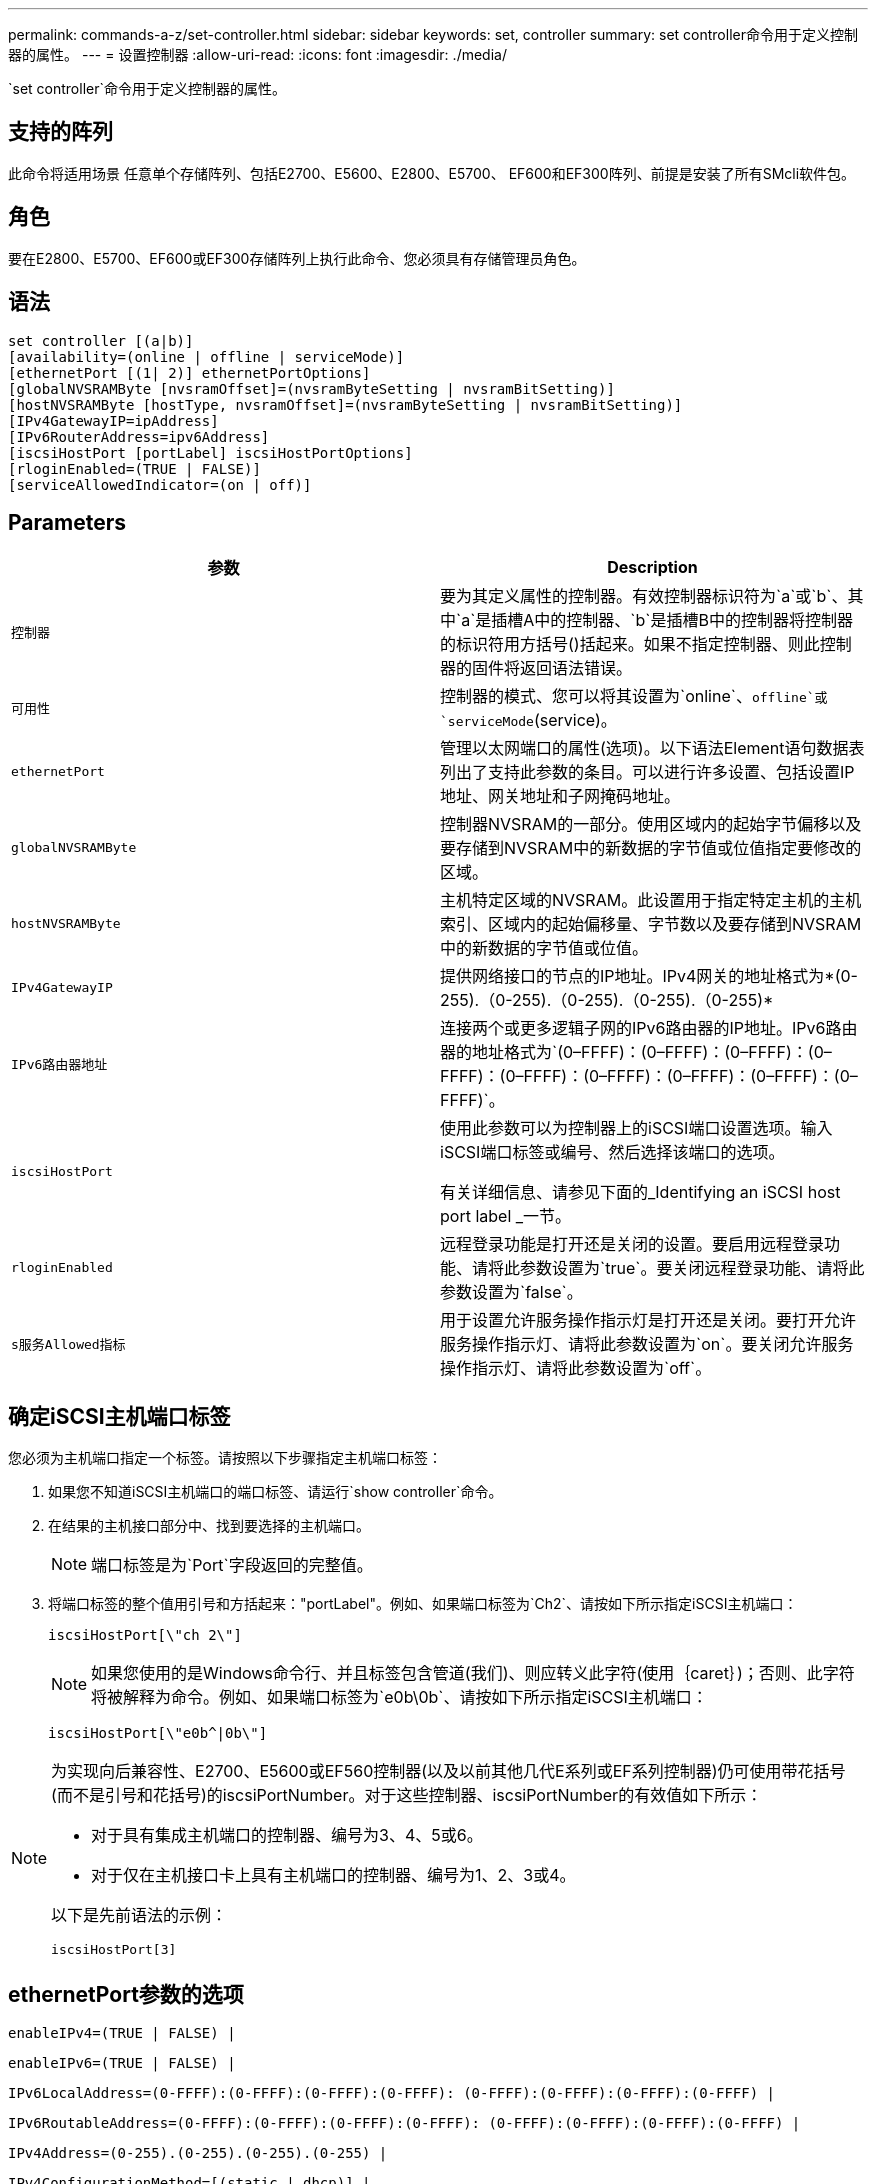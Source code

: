 ---
permalink: commands-a-z/set-controller.html 
sidebar: sidebar 
keywords: set, controller 
summary: set controller命令用于定义控制器的属性。 
---
= 设置控制器
:allow-uri-read: 
:icons: font
:imagesdir: ./media/


[role="lead"]
`set controller`命令用于定义控制器的属性。



== 支持的阵列

此命令将适用场景 任意单个存储阵列、包括E2700、E5600、E2800、E5700、 EF600和EF300阵列、前提是安装了所有SMcli软件包。



== 角色

要在E2800、E5700、EF600或EF300存储阵列上执行此命令、您必须具有存储管理员角色。



== 语法

[listing]
----
set controller [(a|b)]
[availability=(online | offline | serviceMode)]
[ethernetPort [(1| 2)] ethernetPortOptions]
[globalNVSRAMByte [nvsramOffset]=(nvsramByteSetting | nvsramBitSetting)]
[hostNVSRAMByte [hostType, nvsramOffset]=(nvsramByteSetting | nvsramBitSetting)]
[IPv4GatewayIP=ipAddress]
[IPv6RouterAddress=ipv6Address]
[iscsiHostPort [portLabel] iscsiHostPortOptions]
[rloginEnabled=(TRUE | FALSE)]
[serviceAllowedIndicator=(on | off)]
----


== Parameters

[cols="2*"]
|===
| 参数 | Description 


 a| 
`控制器`
 a| 
要为其定义属性的控制器。有效控制器标识符为`a`或`b`、其中`a`是插槽A中的控制器、`b`是插槽B中的控制器将控制器的标识符用方括号()括起来。如果不指定控制器、则此控制器的固件将返回语法错误。



 a| 
`可用性`
 a| 
控制器的模式、您可以将其设置为`online`、`offline`或`serviceMode`(service)。



 a| 
`ethernetPort`
 a| 
管理以太网端口的属性(选项)。以下语法Element语句数据表列出了支持此参数的条目。可以进行许多设置、包括设置IP地址、网关地址和子网掩码地址。



 a| 
`globalNVSRAMByte`
 a| 
控制器NVSRAM的一部分。使用区域内的起始字节偏移以及要存储到NVSRAM中的新数据的字节值或位值指定要修改的区域。



 a| 
`hostNVSRAMByte`
 a| 
主机特定区域的NVSRAM。此设置用于指定特定主机的主机索引、区域内的起始偏移量、字节数以及要存储到NVSRAM中的新数据的字节值或位值。



 a| 
`IPv4GatewayIP`
 a| 
提供网络接口的节点的IP地址。IPv4网关的地址格式为*(0-255).（0-255).（0-255).（0-255).（0-255)*



 a| 
`IPv6路由器地址`
 a| 
连接两个或更多逻辑子网的IPv6路由器的IP地址。IPv6路由器的地址格式为`(0–FFFF)：(0–FFFF)：(0–FFFF)：(0–FFFF)：(0–FFFF)：(0–FFFF)：(0–FFFF)：(0–FFFF)：(0–FFFF)`。



 a| 
`iscsiHostPort`
 a| 
使用此参数可以为控制器上的iSCSI端口设置选项。输入iSCSI端口标签或编号、然后选择该端口的选项。

有关详细信息、请参见下面的_Identifying an iSCSI host port label _一节。



 a| 
`rloginEnabled`
 a| 
远程登录功能是打开还是关闭的设置。要启用远程登录功能、请将此参数设置为`true`。要关闭远程登录功能、请将此参数设置为`false`。



 a| 
`s服务Allowed指标`
 a| 
用于设置允许服务操作指示灯是打开还是关闭。要打开允许服务操作指示灯、请将此参数设置为`on`。要关闭允许服务操作指示灯、请将此参数设置为`off`。

|===


== 确定iSCSI主机端口标签

您必须为主机端口指定一个标签。请按照以下步骤指定主机端口标签：

. 如果您不知道iSCSI主机端口的端口标签、请运行`show controller`命令。
. 在结果的主机接口部分中、找到要选择的主机端口。
+
[NOTE]
====
端口标签是为`Port`字段返回的完整值。

====
. 将端口标签的整个值用引号和方括起来："portLabel"。例如、如果端口标签为`Ch2`、请按如下所示指定iSCSI主机端口：
+
[listing]
----
iscsiHostPort[\"ch 2\"]
----
+
[NOTE]
====
如果您使用的是Windows命令行、并且标签包含管道(我们)、则应转义此字符(使用｛caret｝)；否则、此字符将被解释为命令。例如、如果端口标签为`e0b\0b`、请按如下所示指定iSCSI主机端口：

====
+
[listing]
----
iscsiHostPort[\"e0b^|0b\"]
----


[NOTE]
====
为实现向后兼容性、E2700、E5600或EF560控制器(以及以前其他几代E系列或EF系列控制器)仍可使用带花括号(而不是引号和花括号)的iscsiPortNumber。对于这些控制器、iscsiPortNumber的有效值如下所示：

* 对于具有集成主机端口的控制器、编号为3、4、5或6。
* 对于仅在主机接口卡上具有主机端口的控制器、编号为1、2、3或4。


以下是先前语法的示例：

[listing]
----
iscsiHostPort[3]
----
====


== ethernetPort参数的选项

[listing]
----
enableIPv4=(TRUE | FALSE) |
----
[listing]
----
enableIPv6=(TRUE | FALSE) |
----
[listing]
----
IPv6LocalAddress=(0-FFFF):(0-FFFF):(0-FFFF):(0-FFFF): (0-FFFF):(0-FFFF):(0-FFFF):(0-FFFF) |
----
[listing]
----
IPv6RoutableAddress=(0-FFFF):(0-FFFF):(0-FFFF):(0-FFFF): (0-FFFF):(0-FFFF):(0-FFFF):(0-FFFF) |
----
[listing]
----
IPv4Address=(0-255).(0-255).(0-255).(0-255) |
----
[listing]
----
IPv4ConfigurationMethod=[(static | dhcp)] |
----
[listing]
----
IPv4SubnetMask=(0-255).(0-255).(0-255).(0-255) |
----
[listing]
----
duplexMode=(TRUE | FALSE) |
----
[listing]
----
portSpeed=[(autoNegotiate | 10 | 100 | 1000)]
----


== iSCSIHostPort参数的选项

[listing]
----
IPv4Address=(0-255).(0-255).(0-255).(0-255) |
----
[listing]
----
IPv6LocalAddress=(0-FFFF):(0-FFFF):(0-FFFF):(0-FFFF): (0-FFFF):(0-FFFF):(0-FFFF):(0-FFFF) |
----
[listing]
----
IPv6RoutableAddress=(0-FFFF):(0-FFFF):(0-FFFF):(0-FFFF): (0-FFFF):(0-FFFF):(0-FFFF):(0-FFFF) |
----
[listing]
----
IPv6RouterAddress=(0-FFFF):(0-FFFF):(0-FFFF):(0-FFFF): (0-FFFF):(0-FFFF):(0-FFFF):(0-FFFF) |
----
[listing]
----
enableIPv4=(TRUE | FALSE) | enableIPv6=(TRUE | FALSE) |
----
[listing]
----
enableIPv4Vlan=(TRUE | FALSE) | enableIPv6Vlan=(TRUE | FALSE) |
----
[listing]
----
enableIPv4Priority=(TRUE | FALSE) | enableIPv6Priority=(TRUE | FALSE) |
----
[listing]
----
IPv4ConfigurationMethod=(static | dhcp) |
----
[listing]
----
IPv6ConfigurationMethod=(static | auto) |
----
[listing]
----
IPv4GatewayIP=(TRUE | FALSE) |
----
[listing]
----
IPv6HopLimit=[0-255] |
----
[listing]
----
IPv6NdDetectDuplicateAddress=[0-256] |
----
[listing]
----
IPv6NdReachableTime=[0-65535] |
----
[listing]
----
IPv6NdRetransmitTime=[0-65535] |
----
[listing]
----
IPv6NdTimeOut=[0-65535] |
----
[listing]
----
IPv4Priority=[0-7] | IPv6Priority=[0-7] |
----
[listing]
----
IPv4SubnetMask=(0-255).(0-255).(0-255).(0-255) |
----
[listing]
----
IPv4VlanId=[1-4094] | IPv6VlanId=[1-4094] |
----
[listing]
----
maxFramePayload=[*frameSize*] |
----
[listing]
----
tcpListeningPort=[3260, 49152-65536] |
----
[listing]
----
portSpeed=[( 10 | 25)]
----


== 注释：

[NOTE]
====
在固件版本7.75之前、`set controller`命令支持`NVSRAMByte`参数。`NVSRAMByte`参数已弃用、必须替换为`hostNVSRAMByte`参数或`globalNVSRAMByte`参数。

====
使用此命令时、您可以指定一个或多个参数。您无需使用所有参数。

将`availability`参数设置为`serviceMode`会导致备用控制器接管所有卷的所有权。指定控制器不再具有任何卷、并拒绝接管任何其他卷的所有权。服务模式会在重置周期和电源周期之间保持不变、直到`availability`参数设置为`online`为止。

使用`show controller NVSRAM`命令显示NVSRAM信息。在对NVSRAM进行任何更改之前、请联系技术支持以了解您可以修改NVSRAM的哪些区域。

如果将`dulexMode`选项设置为`true`、则选定以太网端口将设置为全双工。默认值为半双工(`duplexMode`参数设置为`false`)。

要确保应用了IPv4设置或IPv6设置、您必须设置以下`iscsiHostPort`选项：

* `enableIPV4 =``true`
* `enableIPV6 =``true`


IPv6地址空间为128位。它由八个16位十六进制块表示、这些块以冒号分隔。

在IPv4和IPv6之间共享`maxFramePayload`选项。标准以太网帧的有效负载部分设置为`1500`、巨型以太网帧设置为`9000`。使用巨型帧时、网络路径中的所有设备都应能够处理较大的帧大小。

`portSpeed`选项以每秒兆位数(MB/秒)表示。

`iscsiHostPort`参数的`portSpeed`选项的值以每秒兆位数(MB/秒)为单位。

以下值是`iscsiHostOptions`的默认值：

* `IPv6HopLimit`选项为`64`。
* `IPv6NDReachbleTime`选项为`30000`毫秒。
* `IPv6NDRetransmitTime`选项为`1000`毫秒。
* `IPv6NDTimeOut`选项为`30000`毫秒。
* `tcpListeningPort`选项为`3260`。




== 最低固件级别

7.15删除`bootp`参数、并添加新的以太网端口选项和新的iSCSI主机端口选项。

7.50将`IPV4Gateway`参数和`IPV6路由器 地址`参数从iSCSI主机端口选项移至命令。

7.60添加了`iscsiHostPort`参数的`portSpeed`选项。

7.75已弃用`NVSRAMByte`参数。

8.10修改了iSCSI主机端口的标识方法。
